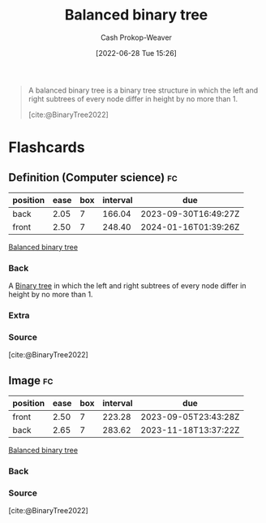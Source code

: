:PROPERTIES:
:ID:       14876c69-a161-4b59-976a-d659cfe9435c
:LAST_MODIFIED: [2023-05-12 Fri 09:02]
:END:
#+title: Balanced binary tree
#+hugo_custom_front_matter: :slug "14876c69-a161-4b59-976a-d659cfe9435c"
#+author: Cash Prokop-Weaver
#+date: [2022-06-28 Tue 15:26]
#+filetags: :concept:

#+begin_quote
A balanced binary tree is a binary tree structure in which the left and right subtrees of every node differ in height by no more than 1.

[cite:@BinaryTree2022]
#+end_quote

#+attr_html: :alt Balanced binary tree
[[file:balanced-binary-tree.png]]
* Flashcards
:PROPERTIES:
:ANKI_DECK: Default
:END:

** Definition (Computer science) :fc:
:PROPERTIES:
:ID:       d88234e9-4782-477a-b375-b91d9d1526af
:ANKI_NOTE_ID: 1656856810708
:FC_CREATED: 2022-07-03T14:00:10Z
:FC_TYPE:  double
:END:
:REVIEW_DATA:
| position | ease | box | interval | due                  |
|----------+------+-----+----------+----------------------|
| back     | 2.05 |   7 |   166.04 | 2023-09-30T16:49:27Z |
| front    | 2.50 |   7 |   248.40 | 2024-01-16T01:39:26Z |
:END:

[[id:14876c69-a161-4b59-976a-d659cfe9435c][Balanced binary tree]]

*** Back
A [[id:323bf406-41e6-4e5f-9be6-689e1055b118][Binary tree]] in which the left and right subtrees of every node differ in height by no more than 1.

*** Extra
[[file:balanced-binary-tree.png]]

*** Source
[cite:@BinaryTree2022]
** Image :fc:
:PROPERTIES:
:ID:       ea95915b-99ea-4d9c-be60-1ba2fb3a7745
:ANKI_NOTE_ID: 1656856811384
:FC_CREATED: 2022-07-03T14:00:11Z
:FC_TYPE:  double
:END:
:REVIEW_DATA:
| position | ease | box | interval | due                  |
|----------+------+-----+----------+----------------------|
| front    | 2.50 |   7 |   223.28 | 2023-09-05T23:43:28Z |
| back     | 2.65 |   7 |   283.62 | 2023-11-18T13:37:22Z |
:END:
[[id:14876c69-a161-4b59-976a-d659cfe9435c][Balanced binary tree]]
*** Back
[[file:balanced-binary-tree.png]]
*** Source
[cite:@BinaryTree2022]
#+print_bibliography:
